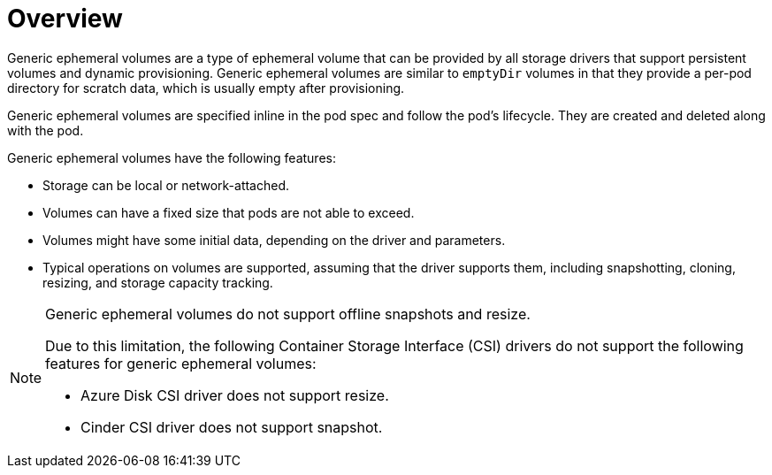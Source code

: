 // Module included in the following assemblies:
//
// * storage/generic-ephemeral-vols.adoc

:_content-type: CONCEPT
[id="generic-ephemeral-vols-overview_{context}"]
= Overview

Generic ephemeral volumes are a type of ephemeral volume that can be provided by all storage drivers that support persistent volumes and dynamic provisioning. Generic ephemeral volumes are similar to `emptyDir` volumes in that they provide a per-pod directory for scratch data, which is usually empty after provisioning.

Generic ephemeral volumes are specified inline in the pod spec and follow the pod's lifecycle. They are created and deleted along with the pod.

Generic ephemeral volumes have the following features:

* Storage can be local or network-attached.

* Volumes can have a fixed size that pods are not able to exceed.

* Volumes might have some initial data, depending on the driver and parameters.

* Typical operations on volumes are supported, assuming that the driver supports them, including snapshotting, cloning, resizing, and storage capacity tracking.

[NOTE]
====
Generic ephemeral volumes do not support offline snapshots and resize.

Due to this limitation, the following Container Storage Interface (CSI) drivers do not support the following features for generic ephemeral volumes:

* Azure Disk CSI driver does not support resize.

* Cinder CSI driver does not support snapshot.
====
